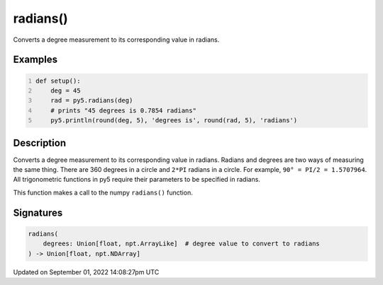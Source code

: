 radians()
=========

Converts a degree measurement to its corresponding value in radians.

Examples
--------

.. raw:: html

    <div class="example-table">

.. raw:: html

    <div class="example-row"><div class="example-cell-image">

.. raw:: html

    </div><div class="example-cell-code">

.. code:: python
    :number-lines:

    def setup():
        deg = 45
        rad = py5.radians(deg)
        # prints "45 degrees is 0.7854 radians"
        py5.println(round(deg, 5), 'degrees is', round(rad, 5), 'radians')

.. raw:: html

    </div></div>

.. raw:: html

    </div>

Description
-----------

Converts a degree measurement to its corresponding value in radians. Radians and degrees are two ways of measuring the same thing. There are 360 degrees in a circle and ``2*PI`` radians in a circle. For example, ``90° = PI/2 = 1.5707964``. All trigonometric functions in py5 require their parameters to be specified in radians.

This function makes a call to the numpy ``radians()`` function.

Signatures
----------

.. code:: python

    radians(
        degrees: Union[float, npt.ArrayLike]  # degree value to convert to radians
    ) -> Union[float, npt.NDArray]

Updated on September 01, 2022 14:08:27pm UTC

